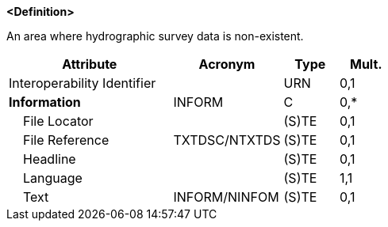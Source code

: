 **<Definition>**

An area where hydrographic survey data is non-existent.

[cols="3,2,1,1", options="header"]
|===
|Attribute |Acronym |Type |Mult.

|Interoperability Identifier||URN|0,1
|**Information**|INFORM|C|0,*
|    File Locator||(S)TE|0,1
|    File Reference|TXTDSC/NTXTDS|(S)TE|0,1
|    Headline||(S)TE|0,1
|    Language||(S)TE|1,1
|    Text|INFORM/NINFOM|(S)TE|0,1
|===

// include::../features_rules/UnsurveyedArea_rules.adoc[tag=UnsurveyedArea]
